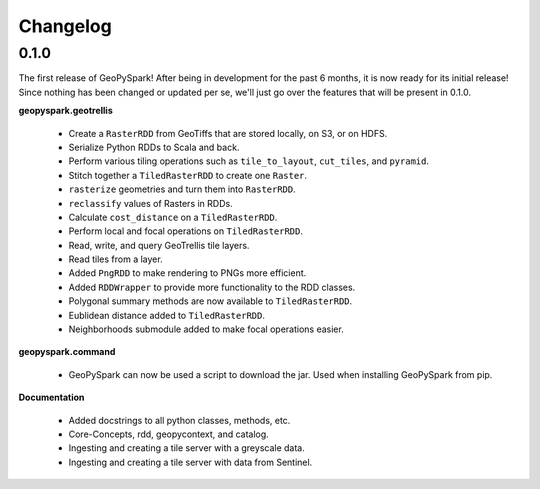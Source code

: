 Changelog
==========

0.1.0
------

The first release of GeoPySpark! After being in development for the past 6
months, it is now ready for its initial release! Since nothing has been changed
or updated per se, we'll just go over the features that will be present in
0.1.0.


**geopyspark.geotrellis**

 - Create a ``RasterRDD`` from GeoTiffs that are stored locally, on S3, or on
   HDFS.
 - Serialize Python RDDs to Scala and back.
 - Perform various tiling operations such as ``tile_to_layout``, ``cut_tiles``,
   and ``pyramid``.
 - Stitch together a ``TiledRasterRDD`` to create one ``Raster``.
 - ``rasterize`` geometries and turn them into ``RasterRDD``.
 - ``reclassify`` values of Rasters in RDDs.
 - Calculate ``cost_distance`` on a ``TiledRasterRDD``.
 - Perform local and focal operations on ``TiledRasterRDD``.
 - Read, write, and query GeoTrellis tile layers.
 - Read tiles from a layer.
 - Added ``PngRDD`` to make rendering to PNGs more efficient.
 - Added ``RDDWrapper`` to provide more functionality to the RDD classes.
 - Polygonal summary methods are now available to ``TiledRasterRDD``.
 - Eublidean distance added to ``TiledRasterRDD``.
 - Neighborhoods submodule added to make focal operations easier.

**geopyspark.command**

 - GeoPySpark can now be used a script to download the jar.
   Used when installing GeoPySpark from pip.

**Documentation**

 - Added docstrings to all python classes, methods, etc.
 - Core-Concepts, rdd, geopycontext, and catalog.
 - Ingesting and creating a tile server with a greyscale data.
 - Ingesting and creating a tile server with data from Sentinel.
